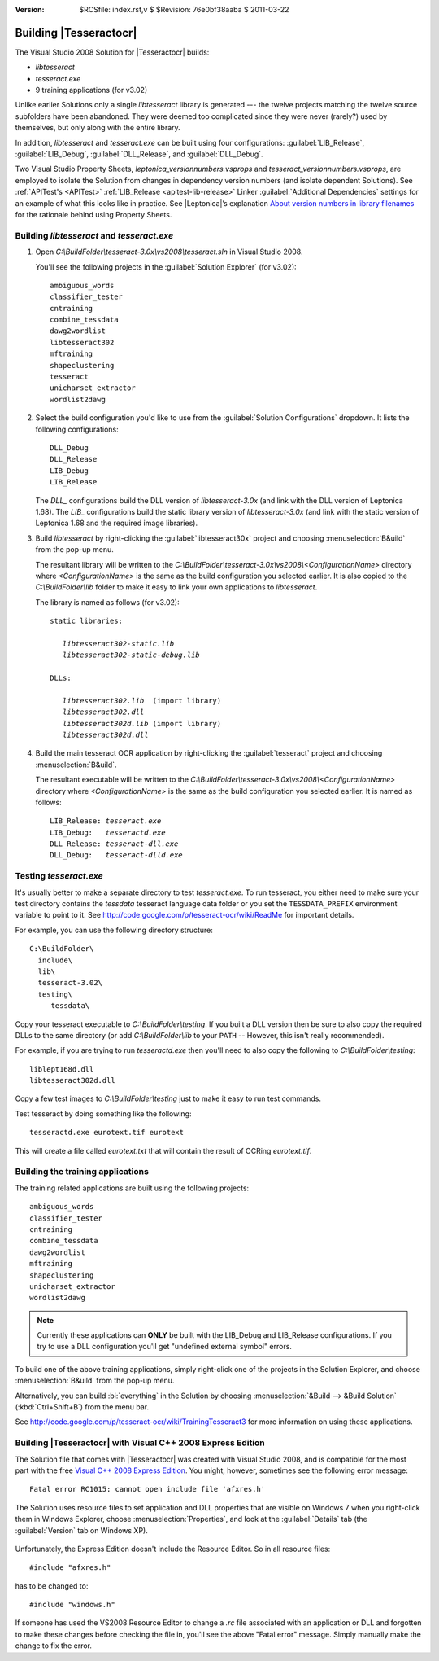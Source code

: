 :version: $RCSfile: index.rst,v $ $Revision: 76e0bf38aaba $ $Date: 2011/03/22 00:48:41 $

.. default-role:: fs

=========================
 Building |Tesseractocr|
=========================

The Visual Studio 2008 Solution for |Tesseractocr| builds:

+ `libtesseract`

+ `tesseract.exe`

+ 9 training applications (for v3.02)

Unlike earlier Solutions only a single `libtesseract` library is
generated --- the twelve projects matching the twelve source subfolders
have been abandoned. They were deemed too complicated since they were
never (rarely?) used by themselves, but only along with the entire
library.

In addition, `libtesseract` and `tesseract.exe` can be built using four
configurations: :guilabel:`LIB_Release`, :guilabel:`LIB_Debug`,
:guilabel:`DLL_Release`, and :guilabel:`DLL_Debug`.

Two Visual Studio Property Sheets, `leptonica_versionnumbers.vsprops`
and `tesseract_versionnumbers.vsprops`, are employed to isolate the
Solution from changes in dependency version numbers (and isolate
dependent Solutions). See :ref:`APITest's <APITest>` :ref:`LIB_Release
<apitest-lib-release>` Linker :guilabel:`Additional Dependencies`
settings for an example of what this looks like in practice. See
|Leptonica|\ ’s explanation `About version numbers in library filenames
<http://tpgit.github.com/UnOfficialLeptDocs/vs2008/downloading-binaries.html#about-version-numbers>`_
for the rationale behind using Property Sheets.


Building `libtesseract` and `tesseract.exe`
===========================================

1. Open `C:\\BuildFolder\\tesseract-3.0x\\vs2008\\tesseract.sln` in Visual
   Studio 2008.

   You'll see the following projects in the :guilabel:`Solution
   Explorer` (for v3.02)::

      ambiguous_words
      classifier_tester
      cntraining
      combine_tessdata
      dawg2wordlist
      libtesseract302
      mftraining
      shapeclustering
      tesseract
      unicharset_extractor
      wordlist2dawg

2. Select the build configuration you'd like to use from the
   :guilabel:`Solution Configurations` dropdown. It lists the following
   configurations::

      DLL_Debug
      DLL_Release
      LIB_Debug
      LIB_Release

   The `DLL_` configurations build the DLL version of `libtesseract-3.0x`
   (and link with the DLL version of Leptonica 1.68). The `LIB_`
   configurations build the static library version of `libtesseract-3.0x`
   (and link with the static version of Leptonica 1.68 and the required
   image libraries).

3. Build `libtesseract` by right-clicking the
   :guilabel:`libtesseract30x` project and choosing
   :menuselection:`B&uild` from the pop-up menu.

   The resultant library will be written to the
   `C:\\BuildFolder\\tesseract-3.0x\\vs2008\\<ConfigurationName>` directory
   where `<ConfigurationName>` is the same as the build configuration you
   selected earlier. It is also copied to the `C:\\BuildFolder\\lib` folder
   to make it easy to link your own applications to `libtesseract`.

   The library is named as follows (for v3.02):

   .. parsed-literal::

      static libraries:

         `libtesseract302-static.lib`
         `libtesseract302-static-debug.lib`

      DLLs:

         `libtesseract302.lib`  (import library)
         `libtesseract302.dll`
         `libtesseract302d.lib` (import library)
         `libtesseract302d.dll`

4. Build the main tesseract OCR application by right-clicking the
   :guilabel:`tesseract` project and choosing :menuselection:`B&uild`. 

   The resultant executable will be written to the
   `C:\\BuildFolder\\tesseract-3.0x\\vs2008\\<ConfigurationName>` directory
   where `<ConfigurationName>` is the same as the build configuration you
   selected earlier. It is named as follows:

   .. parsed-literal::

     LIB_Release: `tesseract.exe`
     LIB_Debug:   `tesseractd.exe`
     DLL_Release: `tesseract-dll.exe`
     DLL_Debug:   `tesseract-dlld.exe`
   

Testing `tesseract.exe`
=======================

It's usually better to make a separate directory to test
`tesseract.exe`. To run tesseract, you either need to make sure your
test directory contains the `tessdata` tesseract language data folder or
you set the ``TESSDATA_PREFIX`` environment variable to point to it. See
http://code.google.com/p/tesseract-ocr/wiki/ReadMe for important
details.

For example, you can use the following directory structure::

   C:\BuildFolder\
     include\
     lib\
     tesseract-3.02\
     testing\
        tessdata\

Copy your tesseract executable to `C:\\BuildFolder\\testing`. If you
built a DLL version then be sure to also copy the required DLLs to the
same directory (or add `C:\\BuildFolder\\lib` to your ``PATH`` --
However, this isn't really recommended).

For example, if you are trying to run `tesseractd.exe` then you'll need
to also copy the following to `C:\\BuildFolder\\testing`::

   liblept168d.dll
   libtesseract302d.dll

Copy a few test images to `C:\\BuildFolder\\testing` just to make it easy
to run test commands.

Test tesseract by doing something like the following::

   tesseractd.exe eurotext.tif eurotext

This will create a file called `eurotext.txt` that will contain the
result of OCRing `eurotext.tif`.


Building the training applications
==================================

The training related applications are built using the following
projects::

   ambiguous_words
   classifier_tester
   cntraining
   combine_tessdata
   dawg2wordlist
   mftraining
   shapeclustering
   unicharset_extractor
   wordlist2dawg

.. note::

   Currently these applications can **ONLY** be built with the LIB_Debug
   and LIB_Release configurations. If you try to use a DLL configuration
   you'll get "undefined external symbol" errors.

To build one of the above training applications, simply right-click one
of the projects in the Solution Explorer, and choose
:menuselection:`B&uild` from the pop-up menu.

Alternatively, you can build :bi:`everything` in the Solution by
choosing :menuselection:`&Build --> &Build Solution` (:kbd:`Ctrl+Shift+B`)
from the menu bar.

See http://code.google.com/p/tesseract-ocr/wiki/TrainingTesseract3 for
more information on using these applications.


.. _building-with-vc2008-express:

Building |Tesseractocr| with Visual C++ 2008 Express Edition
============================================================

The Solution file that comes with |Tesseractocr| was created with Visual
Studio 2008, and is compatible for the most part with the free `Visual
C++ 2008 Express Edition
<http://www.microsoft.com/visualstudio/en-us/products/2008-editions/express>`_. You
might, however, sometimes see the following error message::

   Fatal error RC1015: cannot open include file 'afxres.h'

.. _version-resource:

The Solution uses resource files to set application and DLL properties
that are visible on Windows 7 when you right-click them in Windows
Explorer, choose :menuselection:`Properties`, and look at the
:guilabel:`Details` tab (the :guilabel:`Version` tab on Windows XP).

      .. image:: images/dll_properties_details_tab.png
         :align: center
         :alt: Windows 7 Properties' Details Tab

Unfortunately, the Express Edition doesn't include the Resource
Editor. So in all resource files::

   #include "afxres.h"

has to be changed to::

   #include "windows.h"

If someone has used the VS2008 Resource Editor to change a `.rc` file
associated with an application or DLL and forgotten to make these
changes before checking the file in, you'll see the above "Fatal error"
message. Simply manually make the change to fix the error.


..         
   Local Variables:
   coding: utf-8
   mode: rst
   indent-tabs-mode: nil
   sentence-end-double-space: t
   fill-column: 72
   mode: auto-fill
   standard-indent: 3
   tab-stop-list: (3 6 9 12 15 18 21 24 27 30 33 36 39 42 45 48 51 54 57 60)
   End:

